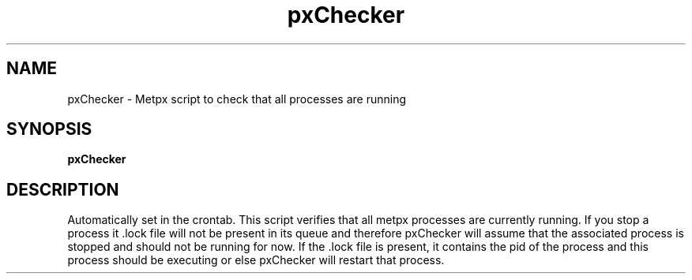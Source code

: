 .TH pxChecker "1" "Jan 2007" "px 1.0.0" "Metpx suite"
.SH NAME
pxChecker \- Metpx script to check that all processes are running
.SH SYNOPSIS
.B pxChecker
.SH DESCRIPTION
.PP
Automatically set in the crontab.
This script verifies that all metpx processes are currently running.
If you stop a process it .lock file will not be present in its queue and
therefore pxChecker will assume that the associated process is stopped and
should not be running for now. If the .lock file is present, it contains
the pid of the process and this process should be executing or else pxChecker
will restart that process.
